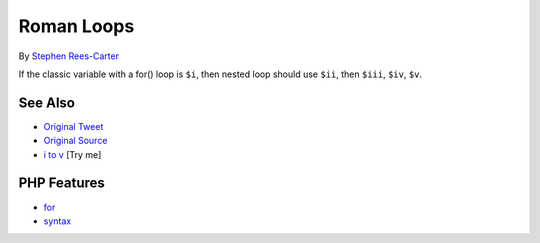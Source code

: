 .. _roman-loops:

Roman Loops
-----------

.. meta::
	:description:
		Roman Loops: If the classic variable with a for() loop is ``$i``, then nested loop should use ``$ii``, then ``$iii``, ``$iv``, ``$v``.
	:twitter:card: summary_large_image
	:twitter:site: @exakat
	:twitter:title: Roman Loops
	:twitter:description: Roman Loops: If the classic variable with a for() loop is ``$i``, then nested loop should use ``$ii``, then ``$iii``, ``$iv``, ``$v``
	:twitter:creator: @exakat
	:twitter:image:src: https://php-tips.readthedocs.io/en/latest/_images/roman_loops.png
	:og:image: https://php-tips.readthedocs.io/en/latest/_images/roman_loops.png
	:og:title: Roman Loops
	:og:type: article
	:og:description: If the classic variable with a for() loop is ``$i``, then nested loop should use ``$ii``, then ``$iii``, ``$iv``, ``$v``
	:og:url: https://php-tips.readthedocs.io/en/latest/tips/roman_loops.html
	:og:locale: en

.. raw:: html

	<script type="application/ld+json">{"@context":"https:\/\/schema.org","@graph":[{"@type":"WebPage","@id":"https:\/\/php-tips.readthedocs.io\/en\/latest\/tips\/roman_loops.html","url":"https:\/\/php-tips.readthedocs.io\/en\/latest\/tips\/roman_loops.html","name":"Roman Loops","isPartOf":{"@id":"https:\/\/www.exakat.io\/"},"datePublished":"Sun, 03 Aug 2025 20:13:08 +0000","dateModified":"Sun, 03 Aug 2025 20:13:08 +0000","description":"If the classic variable with a for() loop is ``$i``, then nested loop should use ``$ii``, then ``$iii``, ``$iv``, ``$v``","inLanguage":"en-US","potentialAction":[{"@type":"ReadAction","target":["https:\/\/php-tips.readthedocs.io\/en\/latest\/tips\/roman_loops.html"]}]},{"@type":"WebSite","@id":"https:\/\/www.exakat.io\/","url":"https:\/\/www.exakat.io\/","name":"Exakat","description":"Smart PHP static analysis","inLanguage":"en-US"}]}</script>

By `Stephen Rees-Carter <https://twitter.com/valorin>`_

If the classic variable with a for() loop is ``$i``, then nested loop should use ``$ii``, then ``$iii``, ``$iv``, ``$v``.

.. image:: ../images/roman_loops.png

See Also
________

* `Original Tweet <https://twitter.com/valorin/status/1745688764465218033>`_
* `Original Source <https://twitter.com/trunarla/status/1745582255840649608>`_
* `i to v <https://3v4l.org/S0qBH>`_ [Try me]


PHP Features
____________

* `for <https://php-dictionary.readthedocs.io/en/latest/dictionary/for.ini.html>`_

* `syntax <https://php-dictionary.readthedocs.io/en/latest/dictionary/syntax.ini.html>`_


